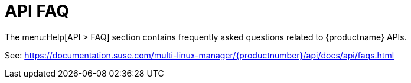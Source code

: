 [[ref-help-api-faq]]
= API FAQ

The menu:Help[API > FAQ] section contains frequently asked questions related to {productname} APIs.

See: https://documentation.suse.com/multi-linux-manager/{productnumber}/api/docs/api/faqs.html
